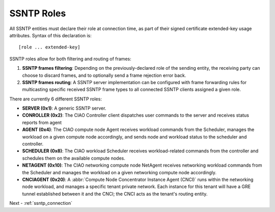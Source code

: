 .. _ssntp_roles:

SSNTP Roles
###########

All SSNTP entities must declare their role at connection time, as part
of their signed certificate extended-key usage attributes.  Syntax of this
declaration is::

[role ... extended-key]

SSNTP roles allow for both filtering and routing of frames:

#. **SSNTP frames filtering**: Depending on the previously-declared role
   of the sending entity, the receiving party can choose to discard frames,
   and to optionally send a frame rejection error back.
#. **SSNTP frames routing**: A SSNTP server implementation can be configured
   with frame forwarding rules for multicasting specific received SSNTP frame
   types to all connected SSNTP clients assigned a given role.

There are currently 6 different SSNTP roles:

* **SERVER (0x1)**: A generic SSNTP server.
* **CONROLLER (0x2)**: The CIAO Controller client dispatches user commands to
  the server and receives status reports from agent
* **AGENT (0x4)**: The CIAO compute node Agent receives workload commands
  from the Scheduler, manages the workload on a given compute node accordingly,
  and sends node and workload status to the scheduler and controller.
* **SCHEDULER (0x8)**: The CIAO workload Scheduler receives workload-related
  commands from the controller and schedules them on the available compute nodes.
* **NETAGENT (0x10)**: The CIAO networking compute node NetAgent receives
  networking workload commands from the Scheduler and manages the workload on a
  given networking compute node accordingly.
* **CNCIAGENT (0x20)**: A :abbr:`Compute Node Concentrator Instance Agent (CNCI)`
  runs within the networking node workload, and manages a specific tenant private
  network. Each instance for this tenant will have a GRE tunnel established between
  it and the CNCI; the CNCI acts as the tenant's routing entity.

Next - :ref:`ssntp_connection`
